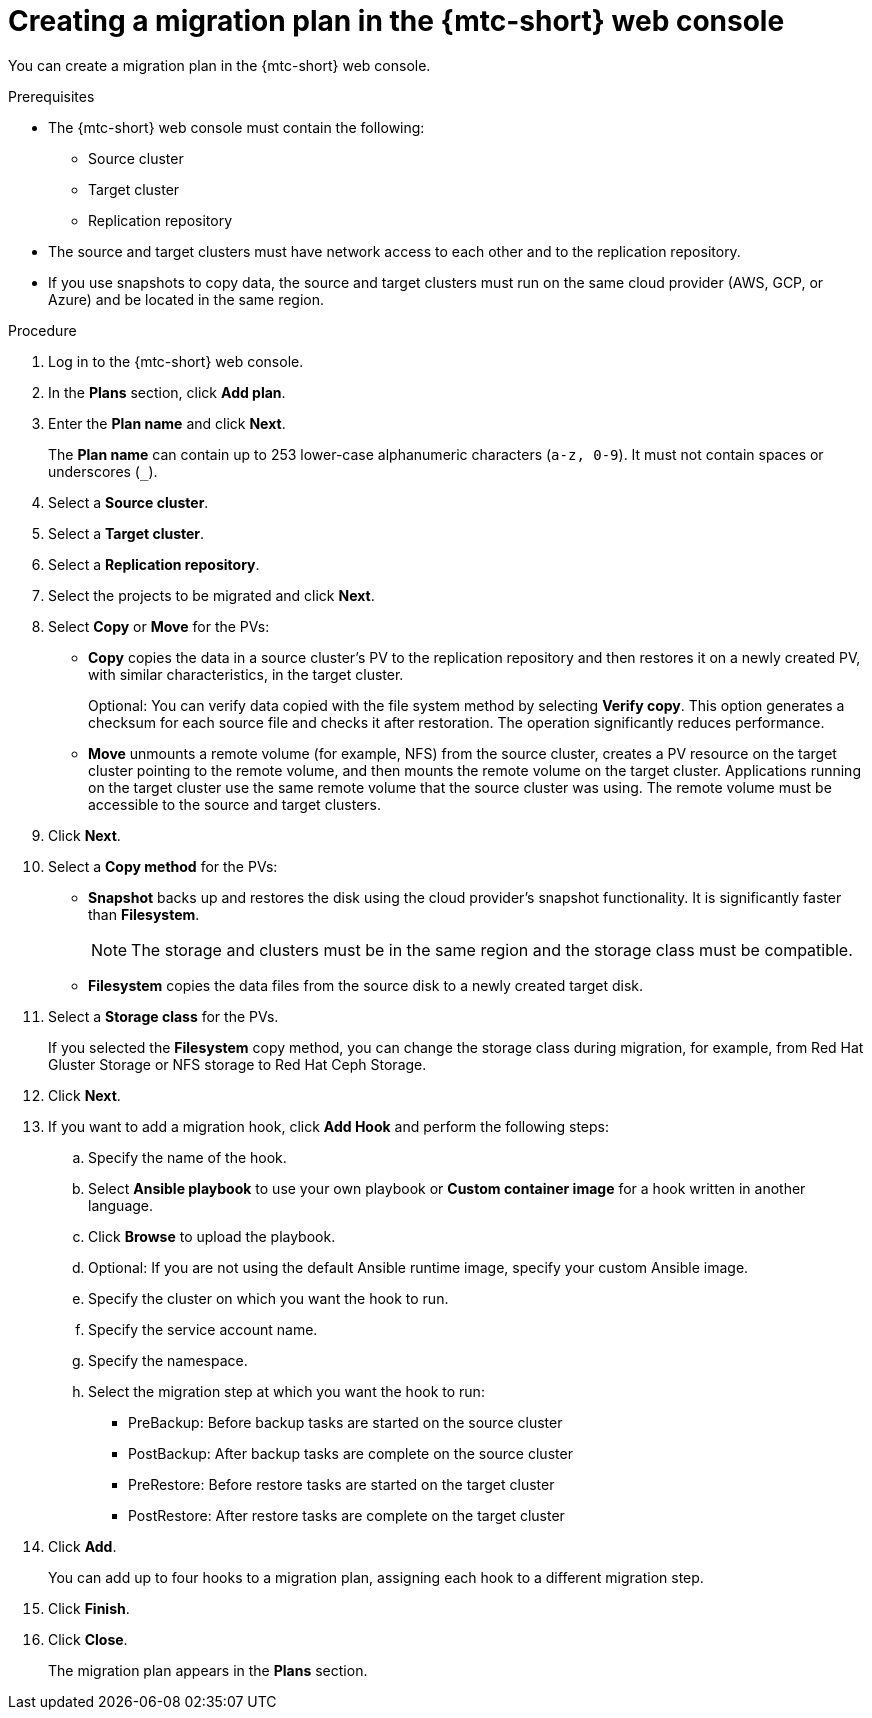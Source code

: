 // Module included in the following assemblies:
//
// * migration/migrating_3_4/migrating-applications-with-cam-3-4.adoc
// * migration/migrating_4_1_4/migrating-applications-with-cam-4-1-4.adoc
// * migration/migrating_4_2_4/migrating-applications-with-cam-4-2-4.adoc
[id='migration-creating-migration-plan-cam_{context}']
= Creating a migration plan in the {mtc-short} web console

You can create a migration plan in the {mtc-short} web console.

.Prerequisites

* The {mtc-short} web console must contain the following:
** Source cluster
** Target cluster
** Replication repository

* The source and target clusters must have network access to each other and to the replication repository.

* If you use snapshots to copy data, the source and target clusters must run on the same cloud provider (AWS, GCP, or Azure) and be located in the same region.

.Procedure

. Log in to the {mtc-short} web console.
. In the *Plans* section, click *Add plan*.
. Enter the *Plan name* and click *Next*.
+
The *Plan name* can contain up to 253 lower-case alphanumeric characters (`a-z, 0-9`). It must not contain spaces or underscores (`_`).
. Select a *Source cluster*.
. Select a *Target cluster*.
. Select a *Replication repository*.
. Select the projects to be migrated and click *Next*.
. Select *Copy* or *Move* for the PVs:

* *Copy* copies the data in a source cluster's PV to the replication repository and then restores it on a newly created PV, with similar characteristics, in the target cluster.
+
Optional: You can verify data copied with the file system method by selecting *Verify copy*. This option generates a checksum for each source file and checks it after restoration. The operation significantly reduces performance.

* *Move* unmounts a remote volume (for example, NFS) from the source cluster, creates a PV resource on the target cluster pointing to the remote volume, and then mounts the remote volume on the target cluster. Applications running on the target cluster use the same remote volume that the source cluster was using. The remote volume must be accessible to the source and target clusters.

. Click *Next*.

. Select a *Copy method* for the PVs:

* *Snapshot* backs up and restores the disk using the cloud provider's snapshot functionality. It is significantly faster than *Filesystem*.
+
[NOTE]
====
The storage and clusters must be in the same region and the storage class must be compatible.
====

* *Filesystem* copies the data files from the source disk to a newly created target disk.

. Select a *Storage class* for the PVs.
+
If you selected the *Filesystem* copy method, you can change the storage class during migration, for example, from Red Hat Gluster Storage or NFS storage to Red Hat Ceph Storage.

. Click *Next*.

. If you want to add a migration hook, click *Add Hook* and perform the following steps:

.. Specify the name of the hook.
.. Select *Ansible playbook* to use your own playbook or *Custom container image* for a hook written in another language.
.. Click *Browse* to upload the playbook.
.. Optional: If you are not using the default Ansible runtime image, specify your custom Ansible image.
.. Specify the cluster on which you want the hook to run.
.. Specify the service account name.
.. Specify the namespace.
.. Select the migration step at which you want the hook to run:

* PreBackup: Before backup tasks are started on the source cluster
* PostBackup: After backup tasks are complete on the source cluster
* PreRestore: Before restore tasks are started on the target cluster
* PostRestore: After restore tasks are complete on the target cluster

. Click *Add*.
+
You can add up to four hooks to a migration plan, assigning each hook to a different migration step.

. Click *Finish*.
. Click *Close*.
+
The migration plan appears in the *Plans* section.
